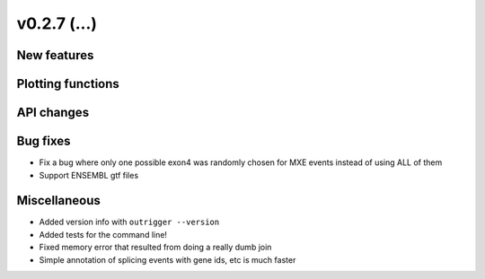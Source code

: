 v0.2.7 (...)
------------


New features
~~~~~~~~~~~~


Plotting functions
~~~~~~~~~~~~~~~~~~

API changes
~~~~~~~~~~~


Bug fixes
~~~~~~~~~

- Fix a bug where only one possible exon4 was randomly chosen for MXE events
  instead of using ALL of them
- Support ENSEMBL gtf files

Miscellaneous
~~~~~~~~~~~~~

- Added version info with ``outrigger --version``
- Added tests for the command line!
- Fixed memory error that resulted from doing a really dumb join
- Simple annotation of splicing events with gene ids, etc is much faster
